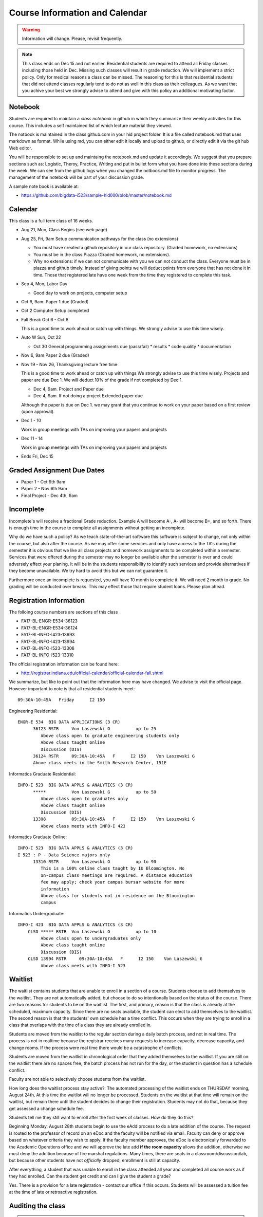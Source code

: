 Course Information and Calendar
===============================

.. warning:: Information will change. Please, revisit frequently.

.. note:: This class ends on Dec 15 and not earlier. Residential
   students are required to attend all Friday classes including those
   held in Dec. Missing such classes will result in grade
   reduction. We will implement a strict policy. Only for medical
   reasons a class can be missed. The reasoning for this is that
   residential students that did not attend classes regularly tend to
   do not as well in this class as their colleagues. As we want that
   you achive your best we strongly advise to attend and give with
   this policy an additional motivating factor.

Notebook
--------

Students are required to maintain a *class notebook* in github in
which they summarize their weekly activities for this course. This
includes a self maintained list of which lecture material they viewed.

The notbook is maintained in the class github.com in your hid project
folder. It is a file called notebook.md that uses markdown as format.
While using md, you can either edit it locally and upload to github,
or directly edit it via the git hub Web editor.

You will be responsible to set up and maintaing the notebook.md and
update it accordingly. We suggest that you prepare sections such as:
Logistic, Theroy, Practice, Writing and put in bullet form what you have done
into these sections during the week. We can see from the github logs
when you changed the notbook.md file to monitor progress. The
management of the notebokk will be part of your discussion grade.

A sample note book is available at:

* https://github.com/bigdata-i523/sample-hid000/blob/master/notebook.md
 

Calendar
--------


This class is a full term class of 16 weeks.

* Aug 21, Mon, Class Begins (see web page)

* Aug 25, Fri,  9am Setup communication pathways for the class (no extensions)

  * You must have created a github repository in our class repository. (Graded homework, no extensions)
  * You must be in the class Piazza (Graded homework, no extensions).
  * Why no extensions: if we can not communicate with you we can not conduct the class.
    Everyone must be in piazza and github timely. Instead of giving points we will deduct points
    from everyone that has not done it in time. Those that registered late have one week from the
    time they registered to complete this task.

       
* Sep 4, Mon, Labor Day

  * Good day to work on projects, computer setup

* Oct 9, 9am. Paper 1 due (Graded)

* Oct 2 Computer Setup completed

* Fall Break  Oct 6 - Oct 8

  This is a good time to work ahead or catch up with  things.
  We strongly advise to use this time wisely.

* Auto W  Sun, Oct 22

  * Oct 30 General programming assignments due (pass/fail)
    * results      
    * code quality  
    * documentation 

      
* Nov 6, 9am Paper 2 due (Graded)
      
* Nov 19 - Nov 26, Thanksgiving lecture free time

  This is a good time to work ahead or catch up with  things
  We strongly advise to use this time wisely. Projects and paper
  are due Dec 1. We will deduct 10% of the grade if not completed
  by Dec 1.

  * Dec 4, 9am. Project and Paper due
  * Dec 4, 9am. If not doing a project Extended paper due

  Although the paper is due on Dec 1. we may grant that you
  continue to work on your paper based on a first review
  (upon approval).

* Dec 1 - 10

  Work in group meetings with TAs on improving your papers and projects

* Dec 11 - 14

  Work in group meetings with TAs on improving your papers and projects

* Ends  Fri, Dec 15

Graded Assignment Due Dates
---------------------------

* Paper 1 - Oct 9th 9am
* Paper 2 - Nov 6th 9am
* Final Project - Dec 4th, 9am


Incomplete
-----------

Incomplete's will receive a fractional Grade reduction. Example A will
become A-, A- will become B+, and so forth.  There is enough time in
the course to complete all assignments without getting an incomplete.

Why do we have such a policy? As we teach state-of-the-art software
this software is subject to change, not only within the course, but
also after the course. As we may offer some services and only have
access to the TA's during the semester it is obvious that we like all
class projects and homework assignments to be completed within a
semester. Services that were offered during the semester may no longer
be available after the semester is over and could adversely effect
your planing. It will be in the students responsibility to identify
such services and provide alternatives if they become unavailable. We
try hard to avoid this but we can not guarantee it.

Furthermore once an incomplete is requested, you will have 10 month to
complete it. We will need 2 month to grade. No grading will be
conducted over breaks. This may effect those that require student
loans. Please plan ahead.

Registration Information
-------------------------

The folloing course numbers are sections of this class

* FA17-BL-ENGR-E534-36123
* FA17-BL-ENGR-E534-36124
* FA17-BL-INFO-I423-13993
* FA17-BL-INFO-I423-13994
* FA17-BL-INFO-I523-13308
* FA17-BL-INFO-I523-13310

The official registration information can be found here:

* http://registrar.indiana.edu/official-calendar/official-calendar-fall.shtml
  
We summarize, but like to point out that the information here may have
changed. We advise to visit the official page. However important to
note is that all residential students meet::

              09:30A-10:45A   Friday      I2 150 

Engineering Residential::

        ENGR-E 534  BIG DATA APPLICATIONS (3 CR)
              36123 RSTR     Von Laszewski G          up to 25
                 Above class open to graduate engineering students only
                 Above class taught online
                 Discussion (DIS)
              36124 RSTR     09:30A-10:45A   F      I2 150    Von Laszewski G
              Above class meets in the Smith Research Center, 151E

Informatics Graduate Residential::

        INFO-I 523  BIG DATA APPLS & ANALYTICS (3 CR)
              *****          Von Laszewski G          up to 50
                 Above class open to graduates only
                 Above class taught online
                 Discussion (DIS)
              13308          09:30A-10:45A   F      I2 150    Von Laszewski G
                 Above class meets with INFO-I 423

Informatics Graduate Online::

        INFO-I 523  BIG DATA APPLS & ANALYTICS (3 CR)
        I 523 : P - Data Science majors only
              13310 RSTR     Von Laszewski G          up to 90
                 This is a 100% online class taught by IU Bloomington. No
                 on-campus class meetings are required. A distance education
                 fee may apply; check your campus bursar website for more
                 information
                 Above class for students not in residence on the Bloomington
                 campus

Informatics Undergraduate::

        INFO-I 423  BIG DATA APPLS & ANALYTICS (3 CR)
            CLSD ***** RSTR  Von Laszewski G          up to 10
                 Above class open to undergraduates only
                 Above class taught online
                 Discussion (DIS)
            CLSD 13994 RSTR     09:30A-10:45A   F      I2 150    Von Laszewski G
                 Above class meets with INFO-I 523
                 

Waitlist
--------

The waitlist contains students that are unable to enroll in a section
of a course. Students choose to add themselves to the waitlist. They
are not automatically added, but choose to do so intentionally based
on the status of the course. There are two reasons for students to be
on the waitlist. The first, and primary, reason is that the class is
already at the scheduled, maximum capacity. Since there are no seats
available, the student can elect to add themselves to the waitlist.
The second reason is that the students' own schedule has a time
conflict. This occurs when they are trying to enroll in a class that
overlaps with the time of a class they are already enrolled in.



Students are moved from the waitlist to the regular section during a
daily batch process, and not in real time. The process is not in
realtime because the registrar receives many requests to increase
capacity, decrease capacity, and change rooms. If the process were
real time there would be a catastrophe of conflicts.


Students are moved from the waitlist in chronological order that they
added themselves to the waitlist. If you are still on the waitlist
there are no spaces free, the batch process has not run for the day,
or the student in question has a schedule conflict.


Faculty are not able to selectively choose students from the waitlist.



How long does the waitlist process stay active?:
The automated processing of the waitlist ends on THURSDAY morning,
August 24th.  At this time the waitlist will no longer be
processed. Students on the waitlist at that time will remain on
the waitlist, but remain there until the student decides to change
their registration. Students may not do that, because they get
assessed a change schedule fee.



Students tell me they still want to enroll after the first week of
classes.  How do they do this?

Beginning Monday, August 28th students begin to use the eAdd process
to do a late addition of the course. The request is routed to the
professor of record on an eDoc and the faculty will be notified via
email. Faculty can deny or approve based on whatever criteria they
wish to apply. If the faculty member approves, the eDoc is
electronically forwarded to the Academic Operations office and we will
approve the late add **if the room capacity** allows the addition,
otherwise we must deny the addition because of fire marshal
regulations. Many times, there are seats in a
classroom/discussion/lab, but because other students have
not *officially* dropped, enrollment is still at capacity.


After everything, a student that was unable to enroll in the class
attended all year and completed all course work as if they had
enrolled. Can the student get credit and can I give the student a
grade?

Yes. There is a provision for a late registration - contact our office
if this occurs. Students will be assessed a tuition fee at the time of
late or retroactive registration.


Auditing the class
------------------

.. warning:: degree seeking students have preference to take this
             class. If the class is full and degree seeking students
             are on the waiting list auditing and non-degree students
             will have to wait till all others have been able to
             enroll. IF space permits only than autiting and non
             degree students can enroll.
   
In case you like to audit the class or like to take it as part of a
nondegree program the following applies:

Participation in the class is approved for non degree student and
students that like to audit the clss under the following conditions:

#. Due to limited space enrollment in the residential class is not
   allowed. The class must be taken online.

#. To assure that the full value of the class is applied all homework
   (graded and ungraded) must be conducted.

#. For non degree students and students that audit the class an
   incomplete will not be allowed. The class homework must be
   completed in the semester as some software and services will only
   be accessible during the semester. In case an incomplete takes
   place additional effort may take place on the students side as
   software and course material in the class evolve. As we use
   state-of-the-art software we can naturally not guarantee that
   software that needs to be updated will be available in the same
   form after or even during the the class as this contradicts the
   definition of state-of-the-art (e.g. if a software update is needed
   it will be applied). A10% grade deduction will be applied if an
   incomplete is requested. An incomplete requires 2 month review
   time.

#. Accounts and services cannot be shared and will be disabled once
   the class is over.

#. It is not allowed to use our services for profit (e.g. just
   enrolling in the class to use our clouds).

#. In case of abuse of available compute time on our clouds the
   student is aware that we will terminate the computer account on our
   clouds and she may have to conduct the project on a public cloud or
   his own computer under her own cost. There will be no guarantee
   that cloud services we offer will be available after the semester
   is over. Projects can be conducted as part of the class that do not
   require access to the cloud.


Meeting Times
-------------

The classes are published online. Residential students at Indiana
University will participate in a discussion taking place at the
following time according to the information provieded by the
registrar.


* 09:30A-10:45A  Friday I523/I423/E534 other residential,  I2 150

The Monday class has been moved to Friday
  

Office Hours
------------

Residential Students:
    Residential students participate in the official meeting times. If
    additional times are requiered, they have to be done on
    appointment. As online hours are reserved for online students,
    residential students should not use them till not all questions
    have been answered by online students.

Online Studenst:
   Using a doodle poll from the online students, we have identified the 
   following times for the online meetings:

   * Mon 6-7pm (Gregor, Juliette)
   
   * Mon 7-8 pm (Gregor, Juliette)

   * Fri 4-5pm (Miao, Saber)

   * Sat 10-11am (Grace, Miao)

   * Additional meeting times to be determined

   The link for joining the meeting on Zoom is https://iu.zoom.us/j/235405252

   For more up-to-date details, refer to Piazza.


